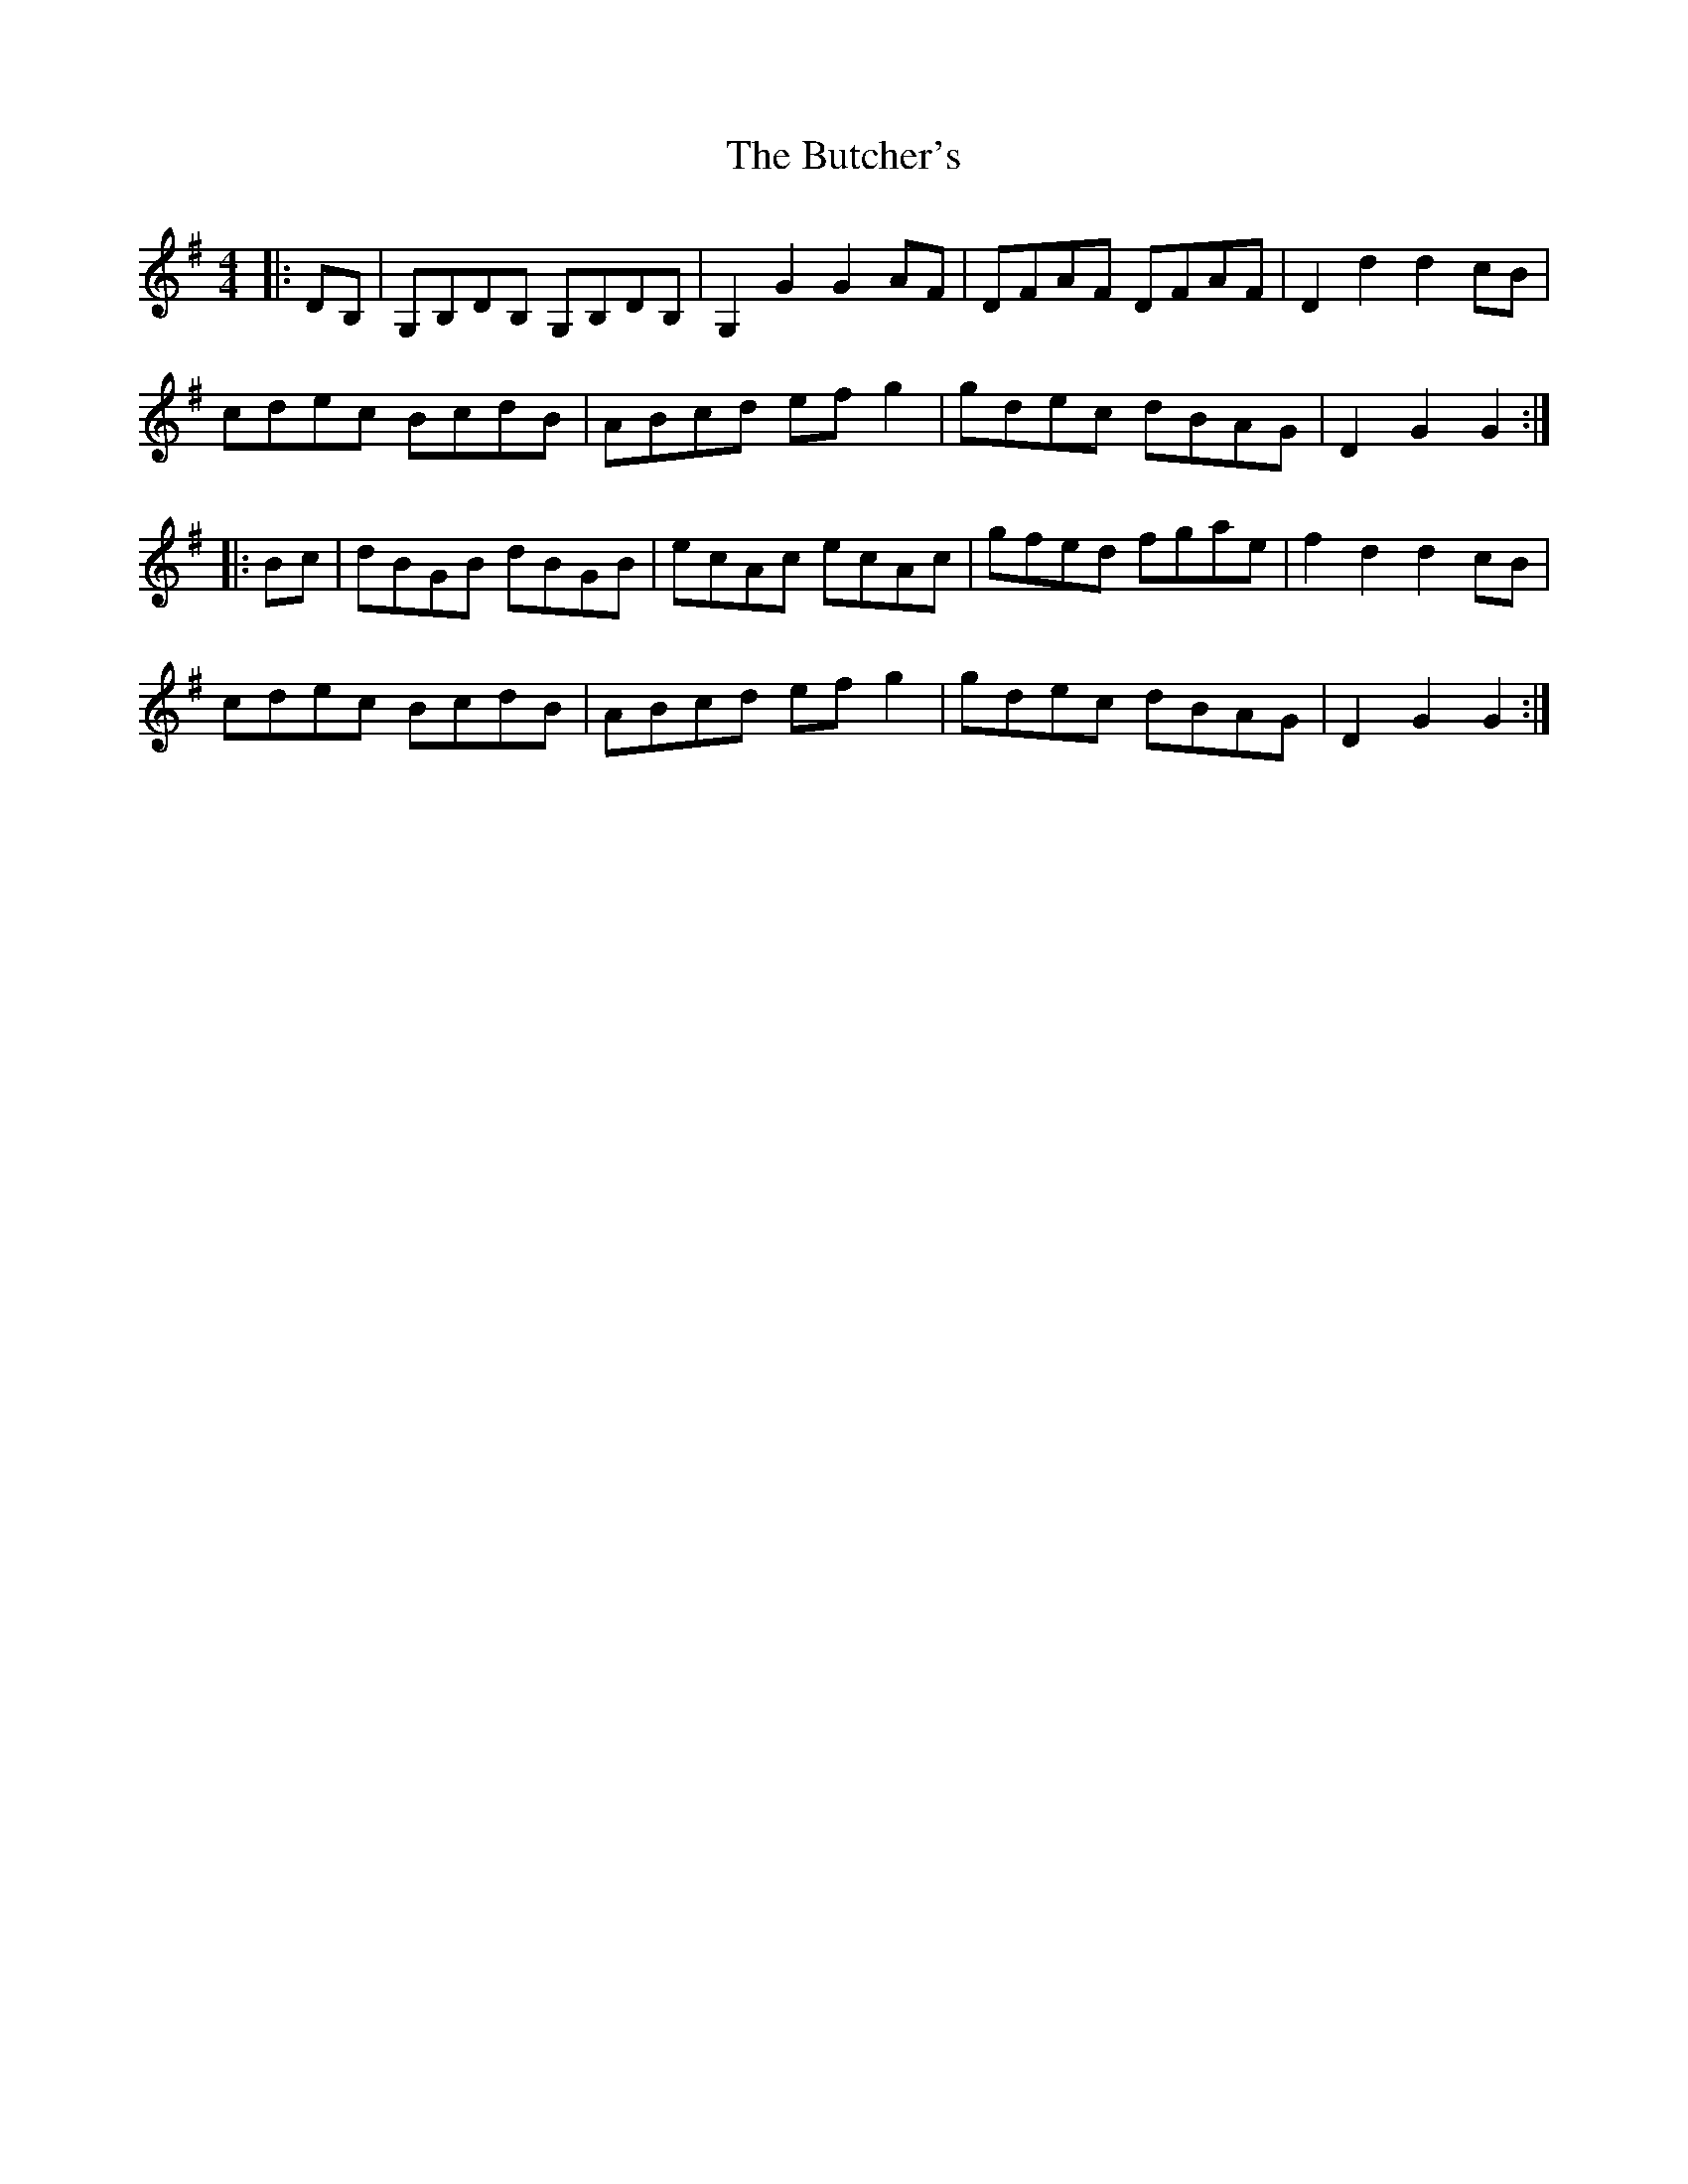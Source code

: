 X: 5602
T: Butcher's, The
R: hornpipe
M: 4/4
K: Gmajor
|:DB,|G,B,DB, G,B,DB,|G,2 G2 G2 AF|DFAF DFAF|D2 d2 d2 cB|
cdec BcdB|ABcd efg2|gdec dBAG|D2 G2 G2:|
|:Bc|dBGB dBGB|ecAc ecAc|gfed fgae|f2 d2 d2 cB|
cdec BcdB|ABcd efg2|gdec dBAG|D2 G2 G2:|

